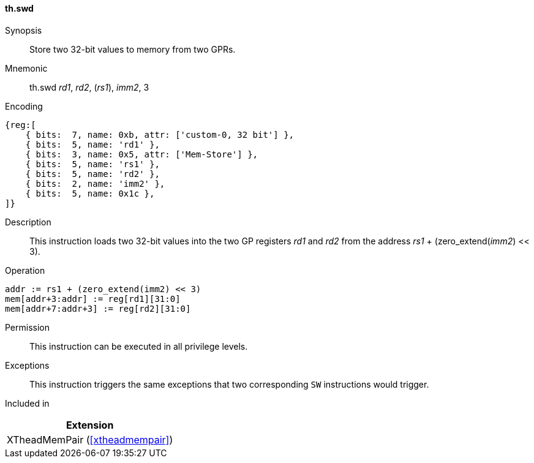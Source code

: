 [#xtheadmempair-insns-swd,reftext=Store two 32-bit values]
==== th.swd

Synopsis::
Store two 32-bit values to memory from two GPRs.

Mnemonic::
th.swd _rd1_, _rd2_, (_rs1_), _imm2_, 3

Encoding::
[wavedrom, , svg]
....
{reg:[
    { bits:  7, name: 0xb, attr: ['custom-0, 32 bit'] },
    { bits:  5, name: 'rd1' },
    { bits:  3, name: 0x5, attr: ['Mem-Store'] },
    { bits:  5, name: 'rs1' },
    { bits:  5, name: 'rd2' },
    { bits:  2, name: 'imm2' },
    { bits:  5, name: 0x1c },
]}
....

Description::
This instruction loads two 32-bit values into the two GP registers _rd1_ and _rd2_
from the address _rs1_ + (zero_extend(_imm2_) << 3).

Operation::
[source,sail]
--
addr := rs1 + (zero_extend(imm2) << 3)
mem[addr+3:addr] := reg[rd1][31:0]
mem[addr+7:addr+3] := reg[rd2][31:0]
--

Permission::
This instruction can be executed in all privilege levels.

Exceptions::
This instruction triggers the same exceptions that two corresponding `SW` instructions would trigger.

Included in::
[%header]
|===
|Extension

|XTheadMemPair (<<#xtheadmempair>>)
|===

